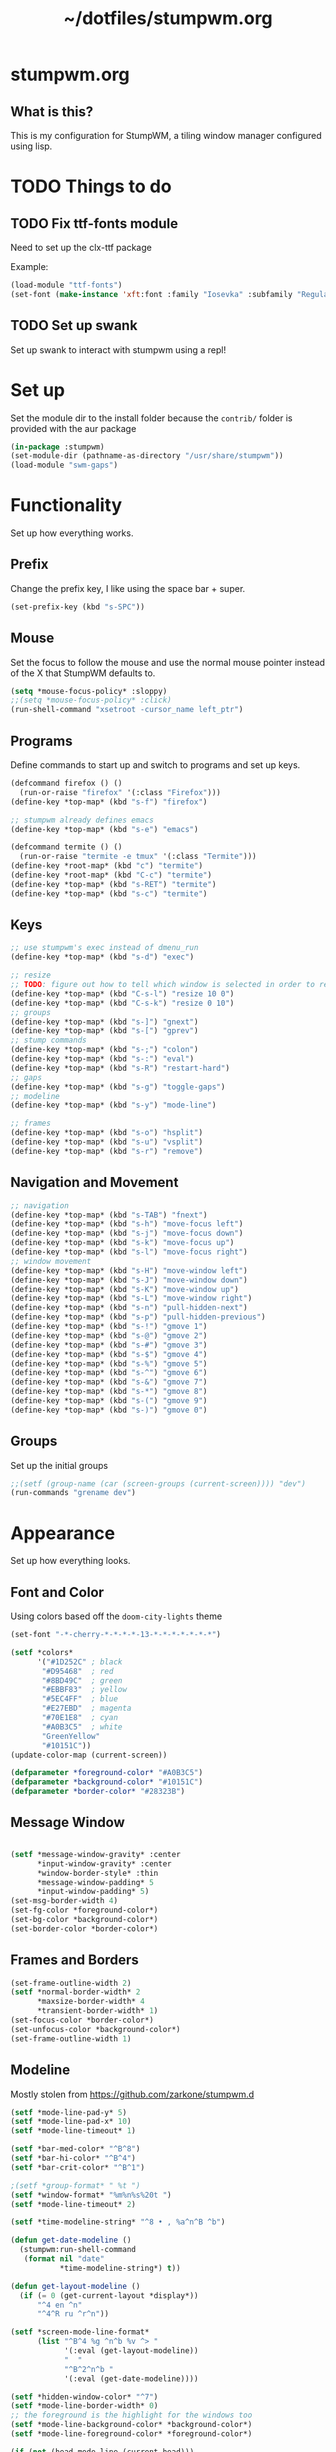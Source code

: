 #+TITLE: ~/dotfiles/stumpwm.org

* stumpwm.org
** What is this?
This is my configuration for StumpWM, a tiling window manager configured using lisp.

* TODO Things to do
** TODO Fix ttf-fonts module
Need to set up the clx-ttf package

Example:
#+BEGIN_SRC lisp
  (load-module "ttf-fonts")
  (set-font (make-instance 'xft:font :family "Iosevka" :subfamily "Regular" :size 14))
#+END_SRC
** TODO Set up swank
Set up swank to interact with stumpwm using a repl!

* Set up
Set the module dir to the install folder because the =contrib/= folder is provided with the aur package
#+BEGIN_SRC lisp :tangle ~/dotfiles/stumpwm/.stumpwm.d/init.lisp
  (in-package :stumpwm)
  (set-module-dir (pathname-as-directory "/usr/share/stumpwm"))
  (load-module "swm-gaps")
#+END_SRC

* Functionality
Set up how everything works.
** Prefix
Change the prefix key, I like using the space bar + super.
#+BEGIN_SRC lisp :tangle ~/dotfiles/stumpwm/.stumpwm.d/init.lisp
  (set-prefix-key (kbd "s-SPC"))
#+END_SRC

** Mouse
Set the focus to follow the mouse and use the normal mouse pointer instead of the X that StumpWM defaults to.
#+BEGIN_SRC lisp :tangle ~/dotfiles/stumpwm/.stumpwm.d/init.lisp
  (setq *mouse-focus-policy* :sloppy)
  ;;(setq *mouse-focus-policy* :click)
  (run-shell-command "xsetroot -cursor_name left_ptr")
#+END_SRC

** Programs
Define commands to start up and switch to programs and set up keys.
#+BEGIN_SRC lisp :tangle ~/dotfiles/stumpwm/.stumpwm.d/init.lisp
  (defcommand firefox () ()
    (run-or-raise "firefox" '(:class "Firefox")))
  (define-key *top-map* (kbd "s-f") "firefox")

  ;; stumpwm already defines emacs
  (define-key *top-map* (kbd "s-e") "emacs")

  (defcommand termite () ()
    (run-or-raise "termite -e tmux" '(:class "Termite")))
  (define-key *root-map* (kbd "c") "termite")
  (define-key *root-map* (kbd "C-c") "termite")
  (define-key *top-map* (kbd "s-RET") "termite")
  (define-key *top-map* (kbd "s-c") "termite")
#+END_SRC

** Keys
#+BEGIN_SRC lisp :tangle ~/dotfiles/stumpwm/.stumpwm.d/init.lisp
  ;; use stumpwm's exec instead of dmenu_run
  (define-key *top-map* (kbd "s-d") "exec")

  ;; resize
  ;; TODO: figure out how to tell which window is selected in order to resize like other WMs
  (define-key *top-map* (kbd "C-s-l") "resize 10 0")
  (define-key *top-map* (kbd "C-s-k") "resize 0 10")
  ;; groups
  (define-key *top-map* (kbd "s-]") "gnext")
  (define-key *top-map* (kbd "s-[") "gprev")
  ;; stump commands 
  (define-key *top-map* (kbd "s-;") "colon")
  (define-key *top-map* (kbd "s-:") "eval")
  (define-key *top-map* (kbd "s-R") "restart-hard")
  ;; gaps
  (define-key *top-map* (kbd "s-g") "toggle-gaps")
  ;; modeline
  (define-key *top-map* (kbd "s-y") "mode-line")

  ;; frames
  (define-key *top-map* (kbd "s-o") "hsplit")
  (define-key *top-map* (kbd "s-u") "vsplit")
  (define-key *top-map* (kbd "s-r") "remove")
#+END_SRC

** Navigation and Movement
#+BEGIN_SRC lisp :tangle ~/dotfiles/stumpwm/.stumpwm.d/init.lisp
  ;; navigation
  (define-key *top-map* (kbd "s-TAB") "fnext")
  (define-key *top-map* (kbd "s-h") "move-focus left")
  (define-key *top-map* (kbd "s-j") "move-focus down")
  (define-key *top-map* (kbd "s-k") "move-focus up")
  (define-key *top-map* (kbd "s-l") "move-focus right")
  ;; window movement
  (define-key *top-map* (kbd "s-H") "move-window left")
  (define-key *top-map* (kbd "s-J") "move-window down")
  (define-key *top-map* (kbd "s-K") "move-window up")
  (define-key *top-map* (kbd "s-L") "move-window right")
  (define-key *top-map* (kbd "s-n") "pull-hidden-next")
  (define-key *top-map* (kbd "s-p") "pull-hidden-previous")
  (define-key *top-map* (kbd "s-!") "gmove 1")
  (define-key *top-map* (kbd "s-@") "gmove 2")
  (define-key *top-map* (kbd "s-#") "gmove 3")
  (define-key *top-map* (kbd "s-$") "gmove 4")
  (define-key *top-map* (kbd "s-%") "gmove 5")
  (define-key *top-map* (kbd "s-^") "gmove 6")
  (define-key *top-map* (kbd "s-&") "gmove 7")
  (define-key *top-map* (kbd "s-*") "gmove 8")
  (define-key *top-map* (kbd "s-(") "gmove 9")
  (define-key *top-map* (kbd "s-)") "gmove 0")
#+END_SRC

** Groups
Set up the initial groups
#+BEGIN_SRC lisp :tangle ~/dotfiles/stumpwm/.stumpwm.d/init.lisp
  ;;(setf (group-name (car (screen-groups (current-screen)))) "dev")
  (run-commands "grename dev")
#+END_SRC

* Appearance
Set up how everything looks.
** Font and Color
Using colors based off the =doom-city-lights= theme
#+BEGIN_SRC lisp :tangle ~/dotfiles/stumpwm/.stumpwm.d/init.lisp
  (set-font "-*-cherry-*-*-*-*-13-*-*-*-*-*-*-*")

  (setf *colors*
        '("#1D252C" ; black
         "#D95468"  ; red
         "#8BD49C"  ; green
         "#EBBF83"  ; yellow
         "#5EC4FF"  ; blue
         "#E27EBD"  ; magenta
         "#70E1E8"  ; cyan
         "#A0B3C5"  ; white
         "GreenYellow"
         "#10151C"))
  (update-color-map (current-screen))

  (defparameter *foreground-color* "#A0B3C5")
  (defparameter *background-color* "#10151C")
  (defparameter *border-color* "#28323B")
#+END_SRC
** Message Window
#+BEGIN_SRC lisp :tangle ~/dotfiles/stumpwm/.stumpwm.d/init.lisp

  (setf *message-window-gravity* :center
        ,*input-window-gravity* :center
        ,*window-border-style* :thin
        ,*message-window-padding* 5
        ,*input-window-padding* 5)
  (set-msg-border-width 4)
  (set-fg-color *foreground-color*)
  (set-bg-color *background-color*)
  (set-border-color *border-color*)
#+END_SRC
** Frames and Borders
#+BEGIN_SRC lisp :tangle ~/dotfiles/stumpwm/.stumpwm.d/init.lisp
  (set-frame-outline-width 2)
  (setf *normal-border-width* 2
        ,*maxsize-border-width* 4
        ,*transient-border-width* 1)
  (set-focus-color *border-color*)
  (set-unfocus-color *background-color*)
  (set-frame-outline-width 1)
#+END_SRC

** Modeline
Mostly stolen from https://github.com/zarkone/stumpwm.d
#+BEGIN_SRC lisp :tangle ~/dotfiles/stumpwm/.stumpwm.d/init.lisp
  (setf *mode-line-pad-y* 5)
  (setf *mode-line-pad-x* 10)
  (setf *mode-line-timeout* 1)

  (setf *bar-med-color* "^B^8")
  (setf *bar-hi-color* "^B^4")
  (setf *bar-crit-color* "^B^1")

  ;(setf *group-format* " %t ")
  (setf *window-format* "%m%n%s%20t ")
  (setf *mode-line-timeout* 2)

  (setf *time-modeline-string* "^8 • , %a^n^B ^b")

  (defun get-date-modeline ()
    (stumpwm:run-shell-command
     (format nil "date"
             ,*time-modeline-string*) t))

  (defun get-layout-modeline ()
    (if (= 0 (get-current-layout *display*))
        "^4 en ^n"
        "^4^R ru ^r^n"))

  (setf *screen-mode-line-format*
        (list "^B^4 %g ^n^b %v ^> "
              '(:eval (get-layout-modeline))
              "  "
              "^B^2^n^b "
              '(:eval (get-date-modeline))))

  (setf *hidden-window-color* "^7")
  (setf *mode-line-border-width* 0)
  ;; the foreground is the highlight for the windows too
  (setf *mode-line-background-color* *background-color*)
  (setf *mode-line-foreground-color* *foreground-color*)

  (if (not (head-mode-line (current-head)))
  (toggle-mode-line (current-screen) (current-head)))
#+END_SRC

*** Polybar
Was testing out polybar, may switch to it in the future. Keeping this here for reference.

This is mostly from https://github.com/lepisma/cfg/blob/master/stumpwm/.stumpwmrc
#+BEGIN_SRC lisp
  (defun polybar-groups ()
    "Return string representation for polybar stumpgroups module"
    (apply #'concatenate 'string
           (mapcar
            (lambda (g)
              (let* ((name (group-name g))
                     (n-win (write-to-string (length (group-windows g))))
                     (display-text (concat " " name)))
                (if (eq g (current-group))
                    (concat "%{F#ECEFF4 B#882E3440 u#8A9899 +u}" display-text "[" n-win "] " "%{F- B- u- -u}")
                    (concat "%{F#8A9899}" display-text "[" n-win "] " "%{F-}"))))
            (sort (screen-groups (current-screen)) #'< :key #'group-number))))


  (run-shell-command "polybar screen0 --reload")

  ;; Update polybar group indicator
  (add-hook *new-window-hook* (lambda (win) (run-shell-command "polybar-msg hook stumpwmgroups 1")))
  (add-hook *destroy-window-hook* (lambda (win) (run-shell-command "polybar-msg hook stumpwmgroups 1")))
  (add-hook *focus-window-hook* (lambda (win lastw) (run-shell-command "polybar-msg hook stumpwmgroups 1")))
  (add-hook *focus-group-hook* (lambda (grp lastg) (run-shell-command "polybar-msg hook stumpwmgroups 1")))
#+END_SRC
